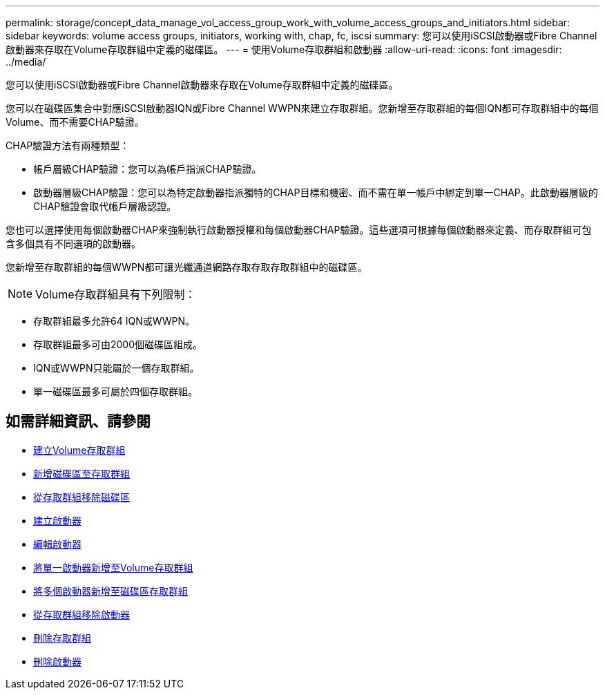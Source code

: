 ---
permalink: storage/concept_data_manage_vol_access_group_work_with_volume_access_groups_and_initiators.html 
sidebar: sidebar 
keywords: volume access groups, initiators, working with, chap, fc, iscsi 
summary: 您可以使用iSCSI啟動器或Fibre Channel啟動器來存取在Volume存取群組中定義的磁碟區。 
---
= 使用Volume存取群組和啟動器
:allow-uri-read: 
:icons: font
:imagesdir: ../media/


[role="lead"]
您可以使用iSCSI啟動器或Fibre Channel啟動器來存取在Volume存取群組中定義的磁碟區。

您可以在磁碟區集合中對應iSCSI啟動器IQN或Fibre Channel WWPN來建立存取群組。您新增至存取群組的每個IQN都可存取群組中的每個Volume、而不需要CHAP驗證。

CHAP驗證方法有兩種類型：

* 帳戶層級CHAP驗證：您可以為帳戶指派CHAP驗證。
* 啟動器層級CHAP驗證：您可以為特定啟動器指派獨特的CHAP目標和機密、而不需在單一帳戶中綁定到單一CHAP。此啟動器層級的CHAP驗證會取代帳戶層級認證。


您也可以選擇使用每個啟動器CHAP來強制執行啟動器授權和每個啟動器CHAP驗證。這些選項可根據每個啟動器來定義、而存取群組可包含多個具有不同選項的啟動器。

您新增至存取群組的每個WWPN都可讓光纖通道網路存取存取存取群組中的磁碟區。


NOTE: Volume存取群組具有下列限制：

* 存取群組最多允許64 IQN或WWPN。
* 存取群組最多可由2000個磁碟區組成。
* IQN或WWPN只能屬於一個存取群組。
* 單一磁碟區最多可屬於四個存取群組。




== 如需詳細資訊、請參閱

* xref:task_data_manage_vol_access_group_create_a_volume_access_group.adoc[建立Volume存取群組]
* xref:task_data_manage_vol_access_group_add_volumes.adoc[新增磁碟區至存取群組]
* xref:task_data_manage_vol_access_group_remove_volumes.adoc[從存取群組移除磁碟區]
* xref:task_data_manage_vol_access_group_create_an_initiator.adoc[建立啟動器]
* xref:task_data_manage_vol_access_group_edit_an_initiator.adoc[編輯啟動器]
* xref:task_data_manage_vol_access_group_add_a_single_initiator.adoc[將單一啟動器新增至Volume存取群組]
* xref:task_data_manage_vol_access_group_add_multiple_initiators.adoc[將多個啟動器新增至磁碟區存取群組]
* xref:task_data_manage_vol_access_group_remove_initiators_from_an_access_group.adoc[從存取群組移除啟動器]
* xref:task_data_manage_vol_access_group_delete.adoc[刪除存取群組]
* xref:task_data_manage_vol_access_group_delete_an_initiator.adoc[刪除啟動器]

